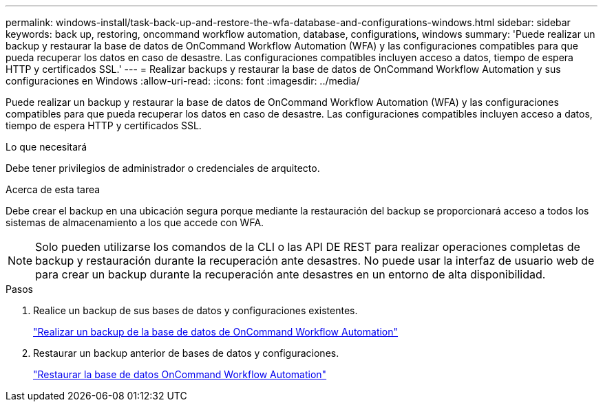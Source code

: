 ---
permalink: windows-install/task-back-up-and-restore-the-wfa-database-and-configurations-windows.html 
sidebar: sidebar 
keywords: back up, restoring, oncommand workflow automation, database, configurations, windows 
summary: 'Puede realizar un backup y restaurar la base de datos de OnCommand Workflow Automation (WFA) y las configuraciones compatibles para que pueda recuperar los datos en caso de desastre. Las configuraciones compatibles incluyen acceso a datos, tiempo de espera HTTP y certificados SSL.' 
---
= Realizar backups y restaurar la base de datos de OnCommand Workflow Automation y sus configuraciones en Windows
:allow-uri-read: 
:icons: font
:imagesdir: ../media/


[role="lead"]
Puede realizar un backup y restaurar la base de datos de OnCommand Workflow Automation (WFA) y las configuraciones compatibles para que pueda recuperar los datos en caso de desastre. Las configuraciones compatibles incluyen acceso a datos, tiempo de espera HTTP y certificados SSL.

.Lo que necesitará
Debe tener privilegios de administrador o credenciales de arquitecto.

.Acerca de esta tarea
Debe crear el backup en una ubicación segura porque mediante la restauración del backup se proporcionará acceso a todos los sistemas de almacenamiento a los que accede con WFA.


NOTE: Solo pueden utilizarse los comandos de la CLI o las API DE REST para realizar operaciones completas de backup y restauración durante la recuperación ante desastres. No puede usar la interfaz de usuario web de para crear un backup durante la recuperación ante desastres en un entorno de alta disponibilidad.

.Pasos
. Realice un backup de sus bases de datos y configuraciones existentes.
+
link:reference-backing-up-of-the-oncommand-workflow-automation-database.html["Realizar un backup de la base de datos de OnCommand Workflow Automation"]

. Restaurar un backup anterior de bases de datos y configuraciones.
+
link:concept-restoring-the-wfa-database.html["Restaurar la base de datos OnCommand Workflow Automation"]


